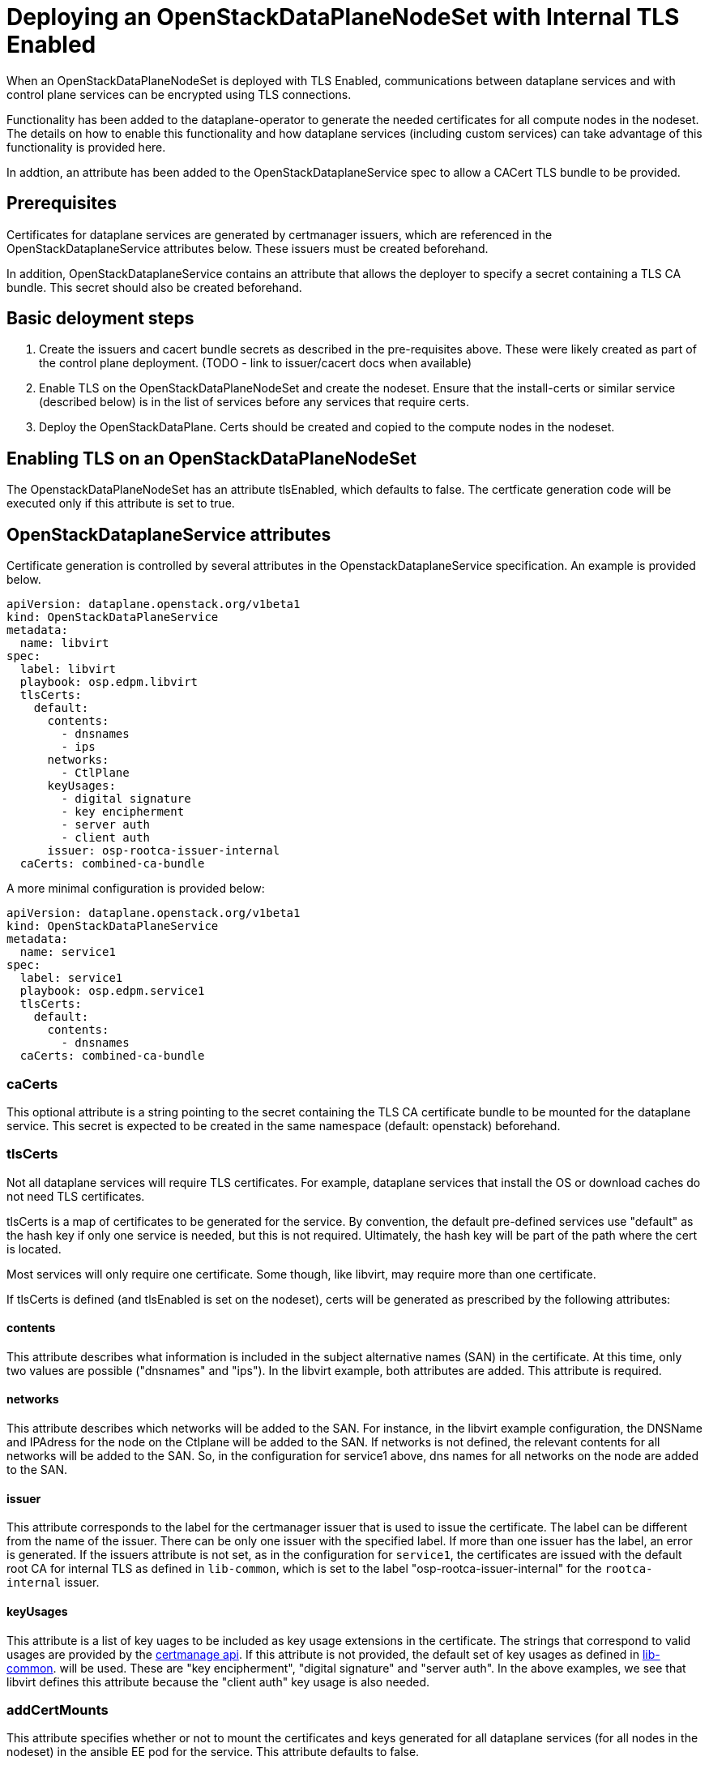 = Deploying an OpenStackDataPlaneNodeSet with Internal TLS Enabled

When an OpenStackDataPlaneNodeSet is deployed with TLS Enabled, communications
between dataplane services and with control plane services can be encrypted using
TLS connections.

Functionality has been added to the dataplane-operator to generate the needed
certificates for all compute nodes in the nodeset.  The details on how to enable
this functionality and how dataplane services (including custom services) can take
advantage of this functionality is provided here.

In addtion, an attribute has been added to the OpenStackDataplaneService spec to
allow a CACert TLS bundle to be provided.

== Prerequisites

Certificates for dataplane services are generated by certmanager issuers, which are
referenced in the OpenStackDataplaneService attributes below.  These issuers must be
created beforehand.

In addition, OpenStackDataplaneService contains an attribute that allows the deployer
to specify a secret containing a TLS CA bundle.  This secret should also be created
beforehand.

== Basic deloyment steps

. Create the issuers and cacert bundle secrets as described in the pre-requisites above.
These were likely created as part of the control plane deployment.
(TODO - link to issuer/cacert docs when available)
. Enable TLS on the OpenStackDataPlaneNodeSet and create the nodeset.  Ensure that the
install-certs or similar service (described below) is in the list of services before
any services that require certs.
. Deploy the OpenStackDataPlane.  Certs should be created and copied to the compute nodes
in the nodeset.

== Enabling TLS on an OpenStackDataPlaneNodeSet

The OpenstackDataPlaneNodeSet has an attribute tlsEnabled, which defaults to false.
The certficate generation code will be executed only if this attribute is set to true.

== OpenStackDataplaneService attributes

Certificate generation is controlled by several attributes in the OpenstackDataplaneService
specification.  An example is provided below.

----
apiVersion: dataplane.openstack.org/v1beta1
kind: OpenStackDataPlaneService
metadata:
  name: libvirt
spec:
  label: libvirt
  playbook: osp.edpm.libvirt
  tlsCerts:
    default:
      contents:
        - dnsnames
        - ips
      networks:
        - CtlPlane
      keyUsages:
        - digital signature
        - key encipherment
        - server auth
        - client auth
      issuer: osp-rootca-issuer-internal
  caCerts: combined-ca-bundle
----

A more minimal configuration is provided below:

----
apiVersion: dataplane.openstack.org/v1beta1
kind: OpenStackDataPlaneService
metadata:
  name: service1
spec:
  label: service1
  playbook: osp.edpm.service1
  tlsCerts:
    default:
      contents:
        - dnsnames
  caCerts: combined-ca-bundle
----

=== caCerts

This optional attribute is a string pointing to the secret containing the TLS CA certificate
bundle to be mounted for the dataplane service.  This secret is expected to be created in
the same namespace (default: openstack) beforehand.

=== tlsCerts

Not all dataplane services will require TLS certificates.  For example, dataplane services
that install the OS or download caches do not need TLS certificates.

tlsCerts is a map of certificates to be generated for the service.  By convention, the
default pre-defined services use "default" as the hash key if only one service is needed, but this
is not required.  Ultimately, the hash key will be part of the path where the cert is located.

Most services will only require one certificate.  Some though, like libvirt, may require
more than one certificate.

If tlsCerts is defined (and tlsEnabled is set on the nodeset), certs will be generated as
prescribed by the following attributes:

==== contents

This attribute describes what information is included in the subject alternative names (SAN)
in the certificate.  At this time, only two values are possible ("dnsnames" and "ips").
In the libvirt example, both attributes are added.  This attribute is required.

==== networks

This attribute describes which networks will be added to the SAN.  For instance, in the libvirt
example configuration, the DNSName and IPAdress for the node on the Ctlplane will be added to the SAN.
If networks is not defined, the relevant contents for all networks will be added to the SAN.
So, in the configuration for service1 above, dns names for all networks on the node are added
to the SAN.

==== issuer

This attribute corresponds to the label for the certmanager issuer that is used to issue the certificate.
The label can be different from the name of the issuer. There can be only one issuer with the specified label.
If more than one issuer has the label, an error is generated. If the issuers attribute is not set, as in the
configuration for `service1`, the certificates are issued with the default root CA for internal TLS as defined
in `lib-common`, which is set to the label "osp-rootca-issuer-internal" for the `rootca-internal` issuer.

==== keyUsages

This attribute is a list of key uages to be included as key usage extensions in the certificate.  The
strings that correspond to valid usages are provided by the https://github.com/cert-manager/cert-manager/pkg/apis/certmanager/v1/types.go[certmanage api].
If this attribute is not provided, the default set of key usages as defined in https://github.com/openstack-k8s-operators/lib-common/blob/main/modules/certmanager/certificate.go[lib-common].
will be used.  These are "key encipherment", "digital signature" and "server auth".  In the above examples, we
see that libvirt defines this attribute because the "client auth" key usage is also needed.

=== addCertMounts

This attribute specifies whether or not to mount the certificates and keys generated for all
dataplane services (for all nodes in the nodeset) in the ansible EE pod for the service.
This attribute defaults to false.

The current design has a special dataplane service "install-certs" that is expected to run before
any services that need certificates, and which has this attribute set to true.  The purpose of this
dataplane service is to copy the certs to the correct place on the compute nodes.  This dataplane
service is described in more detail below.

== The gritty details

=== How the certificates are generated

When tlsEnabled is set to True on the nodeset, and tlsCerts is defined for the dataplane
service, certificates will be requested from the certmanager issuer designated in the issuer attribute
(or a default) as described above.

The contents of the certificate (subject name, subject alternative names, etc.) are defined using the
contents and issuer attributes as described above.

The certficates are generated when an OpenstackDataplaneDeployment is created, but before any ansible EE
pods are created.

When the certificates are created, certmanager stores the certificates in secrets which are named
"cert-<service_name>-<hash_key>-<node_name>-#".  The # symbol represents the secret number, beginning with 0.
Kubernetes distributions, such as Red Hat Openshift Platform, have a maximum secret size of 1 MiB. If the size
of the created certificates and keys is larger than the maximum size of a single secret, then multiple secrets
are created. Each secret receives its number and contains the certificate, key and cacert.

The certificates for all the nodes in the node set for a given service are collected in secrets named
"<nodeset>-<service_name>-<hash_key>-certs-#", where the `#` symbol represents the generated secret
number that starts at `0`.  These secrets are mounted in the ansibleEE when `addCertMounts` is enabled.

=== How the certificates are transferred to the compute nodes

A dataplane service ("install-certs") has been added to added to copy over the certificates to the
compute nodes.  As noted above, this service has the addCertMounts attribute set to True.  It is expected
that this service will be executed before any other services that require TLS certs.

The service:

* Mounts the `<nodeset>-<service_name>-<hash_key>-certs-#` secrets for all services that have tlsCertsEnabled` set to "true".
* For each node, calls the `osp.edpm.install_certs` role which copies all the certificates and keys for that node to
`/var/lib/openstack/certs/<service_name>/<hash_key>`.  The cacert bundles are copied to `/var/lib/openstack/cacerts/<service_name>`.

Code should then be added to each service's ansible role to use the certs as needed.  For example, in
libvirt's role, we move the certs and keys to standard locations on the compute host.  Other roles may
mount the certs and keys into their containers using kolla or otherwise.  The certs and keys for all the
services are available as needed for all services.

=== Whats happens when the certificates are renewed?

The secrets that store the certificates and keys that are generated by certmanager (which are named
cert-<service_name>-<hash_key>_<node_name>) are owned by certmanager.  When they are created, they are labelled
using "osdp-service", "osdp-service-cert-key" and "osdpns" to indicate the dataplane service, hash key and nodeset
accordingly.

At the end of the deployment, these secrets are hashed and the values are stored in the secretHashes
status field of the nodeset and deployment.  In this way, these cert secrets are treated in exactly the
same way as any other dataplane service related secrets.

Certmanager will automatically renew certificates prior to their expiration, which will result in
modifications to the secrets.

The deployer can periodically review the hashes for these secrets to determine if any of them have
changed - this is currently expected to be a manual process - and then may choose to invoke a new
deployment to update the certificates and keys.

=== How to enable cert generation for your dataplane service

Based on the above description, the steps are pretty straightforward.

. Add a tlsCerts attribute to your dataplane service.  Set the contents, networks and issuer according
to your needs.  The service1 configuration is a minimal specification and will provide a cert
with dnsNames for all the interfaces of the compute node in the SAN, issued by the internal TLS CA.
This is probably sufficient for most use cases.
. Add a specification for a CACertBundle.  This attribute can be added to mount a CACert bundle even
if no cert generation is needed.
. The "install-certs: service should run before your service.  It will copy the certs and cacerts
to a standard location.  See the section above.
. Modify your role to do something with the generated certs.
